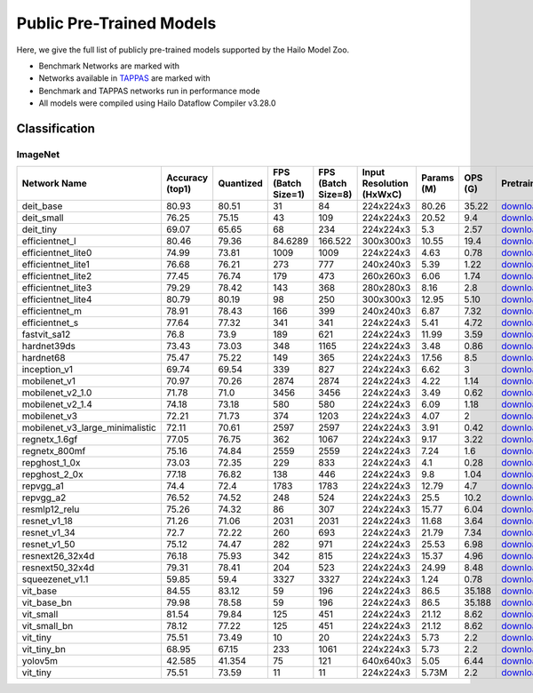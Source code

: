 
Public Pre-Trained Models
=========================

.. |rocket| image:: ../../images/rocket.png
  :width: 18

.. |star| image:: ../../images/star.png
  :width: 18

Here, we give the full list of publicly pre-trained models supported by the Hailo Model Zoo.

* Benchmark Networks are marked with |rocket|
* Networks available in `TAPPAS <https://github.com/hailo-ai/tappas>`_ are marked with |star|
* Benchmark and TAPPAS  networks run in performance mode
* All models were compiled using Hailo Dataflow Compiler v3.28.0



.. _Classification:

Classification
--------------

ImageNet
^^^^^^^^

.. list-table::
   :widths: 31 9 7 11 9 8 8 8 7 7 7
   :header-rows: 1

   * - Network Name
     - Accuracy (top1)
     - Quantized
     - FPS (Batch Size=1)
     - FPS (Batch Size=8)
     - Input Resolution (HxWxC)
     - Params (M)
     - OPS (G)
     - Pretrained
     - Source
     - Compiled
   * - deit_base
     - 80.93
     - 80.51
     - 31
     - 84
     - 224x224x3
     - 80.26
     - 35.22
     - `download <https://hailo-model-zoo.s3.eu-west-2.amazonaws.com/Classification/deit_base/pretrained/2024-05-21/deit_base.zip>`_
     - `link <https://github.com/facebookresearch/deit>`_
     - `download <https://hailo-model-zoo.s3.eu-west-2.amazonaws.com/ModelZoo/Compiled/v2.12.0/hailo15h/deit_base.hef>`_
   * - deit_small
     - 76.25
     - 75.15
     - 43
     - 109
     - 224x224x3
     - 20.52
     - 9.4
     - `download <https://hailo-model-zoo.s3.eu-west-2.amazonaws.com/Classification/deit_small/pretrained/2024-05-21/deit_small.zip>`_
     - `link <https://github.com/facebookresearch/deit>`_
     - `download <https://hailo-model-zoo.s3.eu-west-2.amazonaws.com/ModelZoo/Compiled/v2.12.0/hailo15h/deit_small.hef>`_
   * - deit_tiny
     - 69.07
     - 65.65
     - 68
     - 234
     - 224x224x3
     - 5.3
     - 2.57
     - `download <https://hailo-model-zoo.s3.eu-west-2.amazonaws.com/Classification/deit_tiny/pretrained/2024-05-21/deit_tiny.zip>`_
     - `link <https://github.com/facebookresearch/deit>`_
     - `download <https://hailo-model-zoo.s3.eu-west-2.amazonaws.com/ModelZoo/Compiled/v2.12.0/hailo15h/deit_tiny.hef>`_
   * - efficientnet_l
     - 80.46
     - 79.36
     - 84.6289
     - 166.522
     - 300x300x3
     - 10.55
     - 19.4
     - `download <https://hailo-model-zoo.s3.eu-west-2.amazonaws.com/Classification/efficientnet_l/pretrained/2023-07-18/efficientnet_l.zip>`_
     - `link <https://github.com/tensorflow/tpu/tree/master/models/official/efficientnet>`_
     - `download <https://hailo-model-zoo.s3.eu-west-2.amazonaws.com/ModelZoo/Compiled/v2.12.0/hailo15h/efficientnet_l.hef>`_
   * - efficientnet_lite0
     - 74.99
     - 73.81
     - 1009
     - 1009
     - 224x224x3
     - 4.63
     - 0.78
     - `download <https://hailo-model-zoo.s3.eu-west-2.amazonaws.com/Classification/efficientnet_lite0/pretrained/2023-07-18/efficientnet_lite0.zip>`_
     - `link <https://github.com/tensorflow/tpu/tree/master/models/official/efficientnet>`_
     - `download <https://hailo-model-zoo.s3.eu-west-2.amazonaws.com/ModelZoo/Compiled/v2.12.0/hailo15h/efficientnet_lite0.hef>`_
   * - efficientnet_lite1
     - 76.68
     - 76.21
     - 273
     - 777
     - 240x240x3
     - 5.39
     - 1.22
     - `download <https://hailo-model-zoo.s3.eu-west-2.amazonaws.com/Classification/efficientnet_lite1/pretrained/2023-07-18/efficientnet_lite1.zip>`_
     - `link <https://github.com/tensorflow/tpu/tree/master/models/official/efficientnet>`_
     - `download <https://hailo-model-zoo.s3.eu-west-2.amazonaws.com/ModelZoo/Compiled/v2.12.0/hailo15h/efficientnet_lite1.hef>`_
   * - efficientnet_lite2
     - 77.45
     - 76.74
     - 179
     - 473
     - 260x260x3
     - 6.06
     - 1.74
     - `download <https://hailo-model-zoo.s3.eu-west-2.amazonaws.com/Classification/efficientnet_lite2/pretrained/2023-07-18/efficientnet_lite2.zip>`_
     - `link <https://github.com/tensorflow/tpu/tree/master/models/official/efficientnet>`_
     - `download <https://hailo-model-zoo.s3.eu-west-2.amazonaws.com/ModelZoo/Compiled/v2.12.0/hailo15h/efficientnet_lite2.hef>`_
   * - efficientnet_lite3
     - 79.29
     - 78.42
     - 143
     - 368
     - 280x280x3
     - 8.16
     - 2.8
     - `download <https://hailo-model-zoo.s3.eu-west-2.amazonaws.com/Classification/efficientnet_lite3/pretrained/2023-07-18/efficientnet_lite3.zip>`_
     - `link <https://github.com/tensorflow/tpu/tree/master/models/official/efficientnet>`_
     - `download <https://hailo-model-zoo.s3.eu-west-2.amazonaws.com/ModelZoo/Compiled/v2.12.0/hailo15h/efficientnet_lite3.hef>`_
   * - efficientnet_lite4
     - 80.79
     - 80.19
     - 98
     - 250
     - 300x300x3
     - 12.95
     - 5.10
     - `download <https://hailo-model-zoo.s3.eu-west-2.amazonaws.com/Classification/efficientnet_lite4/pretrained/2023-07-18/efficientnet_lite4.zip>`_
     - `link <https://github.com/tensorflow/tpu/tree/master/models/official/efficientnet>`_
     - `download <https://hailo-model-zoo.s3.eu-west-2.amazonaws.com/ModelZoo/Compiled/v2.12.0/hailo15h/efficientnet_lite4.hef>`_
   * - efficientnet_m
     - 78.91
     - 78.43
     - 166
     - 399
     - 240x240x3
     - 6.87
     - 7.32
     - `download <https://hailo-model-zoo.s3.eu-west-2.amazonaws.com/Classification/efficientnet_m/pretrained/2023-07-18/efficientnet_m.zip>`_
     - `link <https://github.com/tensorflow/tpu/tree/master/models/official/efficientnet>`_
     - `download <https://hailo-model-zoo.s3.eu-west-2.amazonaws.com/ModelZoo/Compiled/v2.12.0/hailo15h/efficientnet_m.hef>`_
   * - efficientnet_s
     - 77.64
     - 77.32
     - 341
     - 341
     - 224x224x3
     - 5.41
     - 4.72
     - `download <https://hailo-model-zoo.s3.eu-west-2.amazonaws.com/Classification/efficientnet_s/pretrained/2023-07-18/efficientnet_s.zip>`_
     - `link <https://github.com/tensorflow/tpu/tree/master/models/official/efficientnet>`_
     - `download <https://hailo-model-zoo.s3.eu-west-2.amazonaws.com/ModelZoo/Compiled/v2.12.0/hailo15h/efficientnet_s.hef>`_
   * - fastvit_sa12
     - 76.8
     - 73.9
     - 189
     - 621
     - 224x224x3
     - 11.99
     - 3.59
     - `download <https://hailo-model-zoo.s3.eu-west-2.amazonaws.com/Classification/fastvit_sa12/pretrained/2023-08-21/fastvit_sa12.zip>`_
     - `link <https://github.com/apple/ml-fastvit/tree/main>`_
     - `download <https://hailo-model-zoo.s3.eu-west-2.amazonaws.com/ModelZoo/Compiled/v2.12.0/hailo15h/fastvit_sa12.hef>`_
   * - hardnet39ds
     - 73.43
     - 73.03
     - 348
     - 1165
     - 224x224x3
     - 3.48
     - 0.86
     - `download <https://hailo-model-zoo.s3.eu-west-2.amazonaws.com/Classification/hardnet39ds/pretrained/2021-07-20/hardnet39ds.zip>`_
     - `link <https://github.com/PingoLH/Pytorch-HarDNet>`_
     - `download <https://hailo-model-zoo.s3.eu-west-2.amazonaws.com/ModelZoo/Compiled/v2.12.0/hailo15h/hardnet39ds.hef>`_
   * - hardnet68
     - 75.47
     - 75.22
     - 149
     - 365
     - 224x224x3
     - 17.56
     - 8.5
     - `download <https://hailo-model-zoo.s3.eu-west-2.amazonaws.com/Classification/hardnet68/pretrained/2021-07-20/hardnet68.zip>`_
     - `link <https://github.com/PingoLH/Pytorch-HarDNet>`_
     - `download <https://hailo-model-zoo.s3.eu-west-2.amazonaws.com/ModelZoo/Compiled/v2.12.0/hailo15h/hardnet68.hef>`_
   * - inception_v1
     - 69.74
     - 69.54
     - 339
     - 827
     - 224x224x3
     - 6.62
     - 3
     - `download <https://hailo-model-zoo.s3.eu-west-2.amazonaws.com/Classification/inception_v1/pretrained/2023-07-18/inception_v1.zip>`_
     - `link <https://github.com/tensorflow/models/tree/v1.13.0/research/slim>`_
     - `download <https://hailo-model-zoo.s3.eu-west-2.amazonaws.com/ModelZoo/Compiled/v2.12.0/hailo15h/inception_v1.hef>`_
   * - mobilenet_v1
     - 70.97
     - 70.26
     - 2874
     - 2874
     - 224x224x3
     - 4.22
     - 1.14
     - `download <https://hailo-model-zoo.s3.eu-west-2.amazonaws.com/Classification/mobilenet_v1/pretrained/2023-07-18/mobilenet_v1.zip>`_
     - `link <https://github.com/tensorflow/models/tree/v1.13.0/research/slim>`_
     - `download <https://hailo-model-zoo.s3.eu-west-2.amazonaws.com/ModelZoo/Compiled/v2.12.0/hailo15h/mobilenet_v1.hef>`_
   * - mobilenet_v2_1.0 |rocket|
     - 71.78
     - 71.0
     - 3456
     - 3456
     - 224x224x3
     - 3.49
     - 0.62
     - `download <https://hailo-model-zoo.s3.eu-west-2.amazonaws.com/Classification/mobilenet_v2_1.0/pretrained/2021-07-11/mobilenet_v2_1.0.zip>`_
     - `link <https://github.com/tensorflow/models/tree/v1.13.0/research/slim>`_
     - `download <https://hailo-model-zoo.s3.eu-west-2.amazonaws.com/ModelZoo/Compiled/v2.12.0/hailo15h/mobilenet_v2_1.0.hef>`_
   * - mobilenet_v2_1.4
     - 74.18
     - 73.18
     - 580
     - 580
     - 224x224x3
     - 6.09
     - 1.18
     - `download <https://hailo-model-zoo.s3.eu-west-2.amazonaws.com/Classification/mobilenet_v2_1.4/pretrained/2021-07-11/mobilenet_v2_1.4.zip>`_
     - `link <https://github.com/tensorflow/models/tree/v1.13.0/research/slim>`_
     - `download <https://hailo-model-zoo.s3.eu-west-2.amazonaws.com/ModelZoo/Compiled/v2.12.0/hailo15h/mobilenet_v2_1.4.hef>`_
   * - mobilenet_v3
     - 72.21
     - 71.73
     - 374
     - 1203
     - 224x224x3
     - 4.07
     - 2
     - `download <https://hailo-model-zoo.s3.eu-west-2.amazonaws.com/Classification/mobilenet_v3/pretrained/2023-07-18/mobilenet_v3.zip>`_
     - `link <https://github.com/tensorflow/models/tree/master/research/slim/nets/mobilenet>`_
     - `download <https://hailo-model-zoo.s3.eu-west-2.amazonaws.com/ModelZoo/Compiled/v2.12.0/hailo15h/mobilenet_v3.hef>`_
   * - mobilenet_v3_large_minimalistic
     - 72.11
     - 70.61
     - 2597
     - 2597
     - 224x224x3
     - 3.91
     - 0.42
     - `download <https://hailo-model-zoo.s3.eu-west-2.amazonaws.com/Classification/mobilenet_v3_large_minimalistic/pretrained/2021-07-11/mobilenet_v3_large_minimalistic.zip>`_
     - `link <https://github.com/tensorflow/models/tree/master/research/slim/nets/mobilenet>`_
     - `download <https://hailo-model-zoo.s3.eu-west-2.amazonaws.com/ModelZoo/Compiled/v2.12.0/hailo15h/mobilenet_v3_large_minimalistic.hef>`_
   * - regnetx_1.6gf
     - 77.05
     - 76.75
     - 362
     - 1067
     - 224x224x3
     - 9.17
     - 3.22
     - `download <https://hailo-model-zoo.s3.eu-west-2.amazonaws.com/Classification/regnetx_1.6gf/pretrained/2021-07-11/regnetx_1.6gf.zip>`_
     - `link <https://github.com/facebookresearch/pycls>`_
     - `download <https://hailo-model-zoo.s3.eu-west-2.amazonaws.com/ModelZoo/Compiled/v2.12.0/hailo15h/regnetx_1.6gf.hef>`_
   * - regnetx_800mf
     - 75.16
     - 74.84
     - 2559
     - 2559
     - 224x224x3
     - 7.24
     - 1.6
     - `download <https://hailo-model-zoo.s3.eu-west-2.amazonaws.com/Classification/regnetx_800mf/pretrained/2021-07-11/regnetx_800mf.zip>`_
     - `link <https://github.com/facebookresearch/pycls>`_
     - `download <https://hailo-model-zoo.s3.eu-west-2.amazonaws.com/ModelZoo/Compiled/v2.12.0/hailo15h/regnetx_800mf.hef>`_
   * - repghost_1_0x
     - 73.03
     - 72.35
     - 229
     - 833
     - 224x224x3
     - 4.1
     - 0.28
     - `download <https://hailo-model-zoo.s3.eu-west-2.amazonaws.com/Classification/repghost/repghostnet_1_0x/pretrained/2023-04-03/repghostnet_1_0x.zip>`_
     - `link <https://github.com/ChengpengChen/RepGhost>`_
     - `download <https://hailo-model-zoo.s3.eu-west-2.amazonaws.com/ModelZoo/Compiled/v2.12.0/hailo15h/repghost_1_0x.hef>`_
   * - repghost_2_0x
     - 77.18
     - 76.82
     - 138
     - 446
     - 224x224x3
     - 9.8
     - 1.04
     - `download <https://hailo-model-zoo.s3.eu-west-2.amazonaws.com/Classification/repghost/repghostnet_2_0x/pretrained/2023-04-03/repghostnet_2_0x.zip>`_
     - `link <https://github.com/ChengpengChen/RepGhost>`_
     - `download <https://hailo-model-zoo.s3.eu-west-2.amazonaws.com/ModelZoo/Compiled/v2.12.0/hailo15h/repghost_2_0x.hef>`_
   * - repvgg_a1
     - 74.4
     - 72.4
     - 1783
     - 1783
     - 224x224x3
     - 12.79
     - 4.7
     - `download <https://hailo-model-zoo.s3.eu-west-2.amazonaws.com/Classification/repvgg/repvgg_a1/pretrained/2022-10-02/RepVGG-A1.zip>`_
     - `link <https://github.com/DingXiaoH/RepVGG>`_
     - `download <https://hailo-model-zoo.s3.eu-west-2.amazonaws.com/ModelZoo/Compiled/v2.12.0/hailo15h/repvgg_a1.hef>`_
   * - repvgg_a2
     - 76.52
     - 74.52
     - 248
     - 524
     - 224x224x3
     - 25.5
     - 10.2
     - `download <https://hailo-model-zoo.s3.eu-west-2.amazonaws.com/Classification/repvgg/repvgg_a2/pretrained/2022-10-02/RepVGG-A2.zip>`_
     - `link <https://github.com/DingXiaoH/RepVGG>`_
     - `download <https://hailo-model-zoo.s3.eu-west-2.amazonaws.com/ModelZoo/Compiled/v2.12.0/hailo15h/repvgg_a2.hef>`_
   * - resmlp12_relu
     - 75.26
     - 74.32
     - 86
     - 307
     - 224x224x3
     - 15.77
     - 6.04
     - `download <https://hailo-model-zoo.s3.eu-west-2.amazonaws.com/Classification/resmlp12_relu/pretrained/2022-03-03/resmlp12_relu.zip>`_
     - `link <https://github.com/rwightman/pytorch-image-models/>`_
     - `download <https://hailo-model-zoo.s3.eu-west-2.amazonaws.com/ModelZoo/Compiled/v2.12.0/hailo15h/resmlp12_relu.hef>`_
   * - resnet_v1_18
     - 71.26
     - 71.06
     - 2031
     - 2031
     - 224x224x3
     - 11.68
     - 3.64
     - `download <https://hailo-model-zoo.s3.eu-west-2.amazonaws.com/Classification/resnet_v1_18/pretrained/2022-04-19/resnet_v1_18.zip>`_
     - `link <https://github.com/yhhhli/BRECQ>`_
     - `download <https://hailo-model-zoo.s3.eu-west-2.amazonaws.com/ModelZoo/Compiled/v2.12.0/hailo15h/resnet_v1_18.hef>`_
   * - resnet_v1_34
     - 72.7
     - 72.22
     - 260
     - 693
     - 224x224x3
     - 21.79
     - 7.34
     - `download <https://hailo-model-zoo.s3.eu-west-2.amazonaws.com/Classification/resnet_v1_34/pretrained/2021-07-11/resnet_v1_34.zip>`_
     - `link <https://github.com/tensorflow/models/tree/master/research/slim>`_
     - `download <https://hailo-model-zoo.s3.eu-west-2.amazonaws.com/ModelZoo/Compiled/v2.12.0/hailo15h/resnet_v1_34.hef>`_
   * - resnet_v1_50 |rocket| |star|
     - 75.12
     - 74.47
     - 282
     - 971
     - 224x224x3
     - 25.53
     - 6.98
     - `download <https://hailo-model-zoo.s3.eu-west-2.amazonaws.com/Classification/resnet_v1_50/pretrained/2021-07-11/resnet_v1_50.zip>`_
     - `link <https://github.com/tensorflow/models/tree/master/research/slim>`_
     - `download <https://hailo-model-zoo.s3.eu-west-2.amazonaws.com/ModelZoo/Compiled/v2.12.0/hailo15h/resnet_v1_50.hef>`_
   * - resnext26_32x4d
     - 76.18
     - 75.93
     - 342
     - 815
     - 224x224x3
     - 15.37
     - 4.96
     - `download <https://hailo-model-zoo.s3.eu-west-2.amazonaws.com/Classification/resnext26_32x4d/pretrained/2023-09-18/resnext26_32x4d.zip>`_
     - `link <https://github.com/osmr/imgclsmob/tree/master/pytorch>`_
     - `download <https://hailo-model-zoo.s3.eu-west-2.amazonaws.com/ModelZoo/Compiled/v2.12.0/hailo15h/resnext26_32x4d.hef>`_
   * - resnext50_32x4d
     - 79.31
     - 78.41
     - 204
     - 523
     - 224x224x3
     - 24.99
     - 8.48
     - `download <https://hailo-model-zoo.s3.eu-west-2.amazonaws.com/Classification/resnext50_32x4d/pretrained/2023-07-18/resnext50_32x4d.zip>`_
     - `link <https://github.com/osmr/imgclsmob/tree/master/pytorch>`_
     - `download <https://hailo-model-zoo.s3.eu-west-2.amazonaws.com/ModelZoo/Compiled/v2.12.0/hailo15h/resnext50_32x4d.hef>`_
   * - squeezenet_v1.1
     - 59.85
     - 59.4
     - 3327
     - 3327
     - 224x224x3
     - 1.24
     - 0.78
     - `download <https://hailo-model-zoo.s3.eu-west-2.amazonaws.com/Classification/squeezenet_v1.1/pretrained/2023-07-18/squeezenet_v1.1.zip>`_
     - `link <https://github.com/osmr/imgclsmob/tree/master/pytorch>`_
     - `download <https://hailo-model-zoo.s3.eu-west-2.amazonaws.com/ModelZoo/Compiled/v2.12.0/hailo15h/squeezenet_v1.1.hef>`_
   * - vit_base
     - 84.55
     - 83.12
     - 59
     - 196
     - 224x224x3
     - 86.5
     - 35.188
     - `download <https://hailo-model-zoo.s3.eu-west-2.amazonaws.com/Classification/vit_base/pretrained/2024-04-03/vit_base_patch16_224_ops17.zip>`_
     - `link <https://github.com/rwightman/pytorch-image-models>`_
     - `download <https://hailo-model-zoo.s3.eu-west-2.amazonaws.com/ModelZoo/Compiled/v2.12.0/hailo15h/vit_base.hef>`_
   * - vit_base_bn |rocket|
     - 79.98
     - 78.58
     - 59
     - 196
     - 224x224x3
     - 86.5
     - 35.188
     - `download <https://hailo-model-zoo.s3.eu-west-2.amazonaws.com/Classification/vit_base_bn/pretrained/2023-01-25/vit_base.zip>`_
     - `link <https://github.com/rwightman/pytorch-image-models>`_
     - `download <https://hailo-model-zoo.s3.eu-west-2.amazonaws.com/ModelZoo/Compiled/v2.12.0/hailo15h/vit_base_bn.hef>`_
   * - vit_small
     - 81.54
     - 79.84
     - 125
     - 451
     - 224x224x3
     - 21.12
     - 8.62
     - `download <https://hailo-model-zoo.s3.eu-west-2.amazonaws.com/Classification/vit_small/pretrained/2024-04-03/vit_small_patch16_224_ops17.zip>`_
     - `link <https://github.com/rwightman/pytorch-image-models>`_
     - `download <https://hailo-model-zoo.s3.eu-west-2.amazonaws.com/ModelZoo/Compiled/v2.12.0/hailo15h/vit_small.hef>`_
   * - vit_small_bn
     - 78.12
     - 77.22
     - 125
     - 451
     - 224x224x3
     - 21.12
     - 8.62
     - `download <https://hailo-model-zoo.s3.eu-west-2.amazonaws.com/Classification/vit_small_bn/pretrained/2022-08-08/vit_small.zip>`_
     - `link <https://github.com/rwightman/pytorch-image-models>`_
     - `download <https://hailo-model-zoo.s3.eu-west-2.amazonaws.com/ModelZoo/Compiled/v2.12.0/hailo15h/vit_small_bn.hef>`_
   * - vit_tiny
     - 75.51
     - 73.49
     - 10
     - 20
     - 224x224x3
     - 5.73
     - 2.2
     - `download <https://hailo-model-zoo.s3.eu-west-2.amazonaws.com/Classification/vit_tiny/pretrained/2024-04-03/vit_tiny_patch16_224_ops17.zip>`_
     - `link <https://github.com/rwightman/pytorch-image-models>`_
     - `download <https://hailo-model-zoo.s3.eu-west-2.amazonaws.com/ModelZoo/Compiled/v2.12.0/hailo15h/vit_tiny.hef>`_
   * - vit_tiny_bn
     - 68.95
     - 67.15
     - 233
     - 1061
     - 224x224x3
     - 5.73
     - 2.2
     - `download <https://hailo-model-zoo.s3.eu-west-2.amazonaws.com/Classification/vit_tiny_bn/pretrained/2023-08-29/vit_tiny_bn.zip>`_
     - `link <https://github.com/rwightman/pytorch-image-models>`_
     - `download <https://hailo-model-zoo.s3.eu-west-2.amazonaws.com/ModelZoo/Compiled/v2.12.0/hailo15h/vit_tiny_bn.hef>`_
   * - yolov5m
     - 42.585
     - 41.354
     - 75
     - 121
     - 640x640x3
     - 5.05
     - 6.44
     - `download <https://hailo-model-zoo.s3.eu-west-2.amazonaws.com/ObjectDetection/Detection-COCO/yolo/yolov5m_spp/pretrained/2023-04-25/yolov5m.zip>`_
     - `link <https://github.com/ultralytics/yolov5/releases/tag/v2.0>`_
     - `download <https://hailo-model-zoo.s3.eu-west-2.amazonaws.com/ModelZoo/Compiled/v2.12.0/hailo15h/yolov5m.hef>`_
   * - vit_tiny
     - 75.51
     - 73.59
     - 11
     - 11
     - 224x224x3
     - 5.73M
     - 2.2
     - `download <https://hailo-model-zoo.s3.eu-west-2.amazonaws.com/Classification/vit_tiny/pretrained/2024-04-03/vit_tiny_patch16_224_ops17.zip>`_
     - `link <https://github.com/rwightman/pytorch-image-models>`_
     - `download <https://hailo-model-zoo.s3.eu-west-2.amazonaws.com/ModelZoo/Compiled/v2.12.0/hailo15h/vit_tiny.hef>`_
